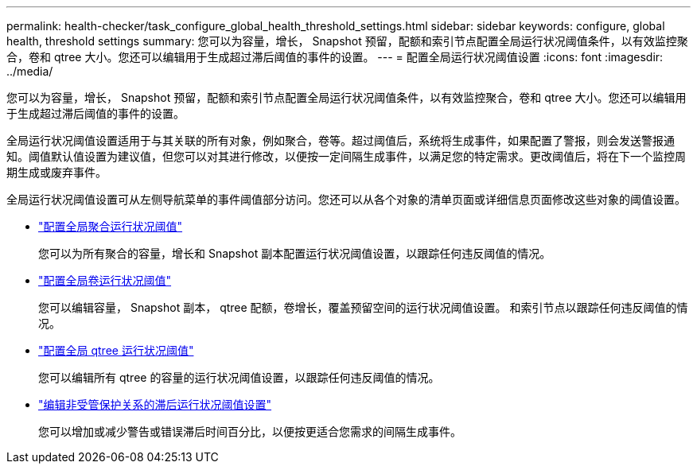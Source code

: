 ---
permalink: health-checker/task_configure_global_health_threshold_settings.html 
sidebar: sidebar 
keywords: configure, global health, threshold settings 
summary: 您可以为容量，增长， Snapshot 预留，配额和索引节点配置全局运行状况阈值条件，以有效监控聚合，卷和 qtree 大小。您还可以编辑用于生成超过滞后阈值的事件的设置。 
---
= 配置全局运行状况阈值设置
:icons: font
:imagesdir: ../media/


[role="lead"]
您可以为容量，增长， Snapshot 预留，配额和索引节点配置全局运行状况阈值条件，以有效监控聚合，卷和 qtree 大小。您还可以编辑用于生成超过滞后阈值的事件的设置。

全局运行状况阈值设置适用于与其关联的所有对象，例如聚合，卷等。超过阈值后，系统将生成事件，如果配置了警报，则会发送警报通知。阈值默认值设置为建议值，但您可以对其进行修改，以便按一定间隔生成事件，以满足您的特定需求。更改阈值后，将在下一个监控周期生成或废弃事件。

全局运行状况阈值设置可从左侧导航菜单的事件阈值部分访问。您还可以从各个对象的清单页面或详细信息页面修改这些对象的阈值设置。

* link:task_configure_global_aggregate_health_threshold_values.html["配置全局聚合运行状况阈值"]
+
您可以为所有聚合的容量，增长和 Snapshot 副本配置运行状况阈值设置，以跟踪任何违反阈值的情况。

* link:task_configure_global_volume_health_threshold_values.html["配置全局卷运行状况阈值"]
+
您可以编辑容量， Snapshot 副本， qtree 配额，卷增长，覆盖预留空间的运行状况阈值设置。 和索引节点以跟踪任何违反阈值的情况。

* link:task_configure_global_qtree_health_threshold_values.html["配置全局 qtree 运行状况阈值"]
+
您可以编辑所有 qtree 的容量的运行状况阈值设置，以跟踪任何违反阈值的情况。

* link:task_configure_lag_threshold_settings_for_unmanaged_protection.html["编辑非受管保护关系的滞后运行状况阈值设置"]
+
您可以增加或减少警告或错误滞后时间百分比，以便按更适合您需求的间隔生成事件。


